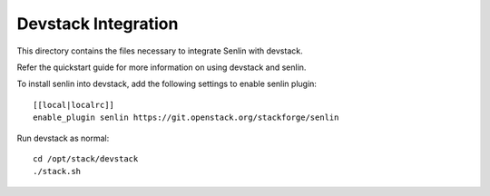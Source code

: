 ====================
Devstack Integration
====================

This directory contains the files necessary to integrate Senlin with devstack.

Refer the quickstart guide for more information on using devstack and senlin.

To install senlin into devstack, add the following settings to enable senlin plugin: ::

     [[local|localrc]]
     enable_plugin senlin https://git.openstack.org/stackforge/senlin

Run devstack as normal: ::

    cd /opt/stack/devstack
    ./stack.sh
